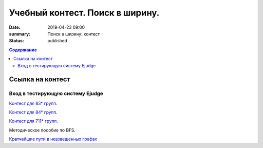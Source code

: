 Учебный контест. Поиск в ширину.
########################################################

:date: 2019-04-23 09:00
:summary: Поиск в ширину: контест
:status: published
 


.. default-role:: code

.. contents:: Содержание

.. role:: c(code)
   :language: python


Ссылка на контест
=================

Вход в тестирующую систему Ejudge
---------------------------------

`Контест для 83* групп.`__

.. __: http://judge2.vdi.mipt.ru/cgi-bin/new-client?contest_id=730211


`Контест для 84* групп.`__

.. __: http://judge2.vdi.mipt.ru/cgi-bin/new-client?contest_id=740211


`Контест для 711* групп.`__

.. __: http://judge2.vdi.mipt.ru/cgi-bin/new-client?contest_id=610211



Методическое пособие по BFS.


.. _`Кратчайшие пути в невзвешенных графах`: /algo/extra/BFS.pdf

`Кратчайшие пути в невзвешенных графах`_

